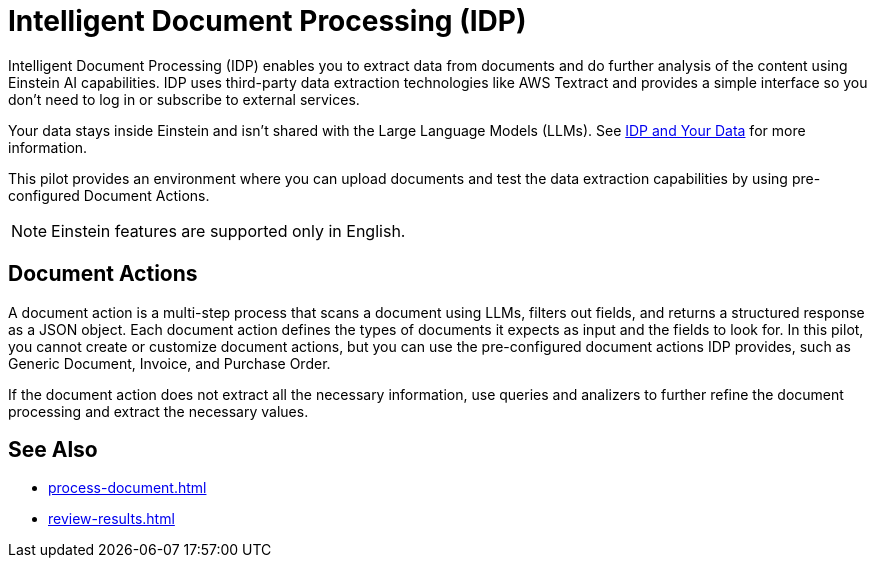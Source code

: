 = Intelligent Document Processing (IDP)

Intelligent Document Processing (IDP) enables you to extract data from documents and do further analysis of the content using Einstein AI capabilities. IDP uses third-party data extraction technologies like AWS Textract and provides a simple interface so you don't need to log in or subscribe to external services.  

Your data stays inside Einstein and isn't shared with the Large Language Models (LLMs). See xref:about-einstein-ai#gen-ai-and-your-data[IDP and Your Data] for more information.

This pilot provides an environment where you can upload documents and test the data extraction capabilities by using pre-configured Document Actions. 
//Use IDP to create Document Actions, multi-step flows that enable you to configure document data extraction and assign human reviewers to assert the results. 

[NOTE]
Einstein features are supported only in English.

== Document Actions

A document action is a multi-step process that scans a document using LLMs, filters out fields, and returns a structured response as a JSON object. Each document action defines the types of documents it expects as input and the fields to look for. In this pilot, you cannot create or customize document actions, but you can use the pre-configured document actions IDP provides, such as Generic Document, Invoice, and Purchase Order.

If the document action does not extract all the necessary information, use queries and analizers to further refine the document processing and extract the necessary values.

== See Also 

* xref:process-document.adoc[]
* xref:review-results.adoc[]
